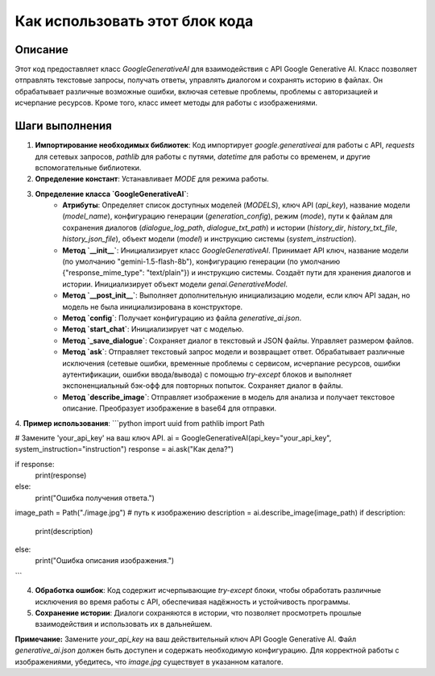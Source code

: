 Как использовать этот блок кода
=========================================================================================

Описание
-------------------------
Этот код предоставляет класс `GoogleGenerativeAI` для взаимодействия с API Google Generative AI.  Класс позволяет отправлять текстовые запросы, получать ответы, управлять диалогом и сохранять историю в файлах.  Он обрабатывает различные возможные ошибки, включая сетевые проблемы, проблемы с авторизацией и исчерпание ресурсов.  Кроме того, класс имеет методы для работы с изображениями.

Шаги выполнения
-------------------------
1. **Импортирование необходимых библиотек**: Код импортирует `google.generativeai` для работы с API, `requests` для сетевых запросов, `pathlib` для работы с путями, `datetime` для работы со временем, и другие вспомогательные библиотеки.

2. **Определение констант**: Устанавливает `MODE` для режима работы.

3. **Определение класса `GoogleGenerativeAI`**:
    - **Атрибуты**: Определяет список доступных моделей (`MODELS`), ключ API (`api_key`), название модели (`model_name`), конфигурацию генерации (`generation_config`), режим (`mode`), пути к файлам для сохранения диалогов (`dialogue_log_path`, `dialogue_txt_path`) и истории (`history_dir`, `history_txt_file`, `history_json_file`), объект модели (`model`) и инструкцию системы (`system_instruction`).
    - **Метод `__init__`**: Инициализирует класс `GoogleGenerativeAI`.  Принимает API ключ, название модели (по умолчанию "gemini-1.5-flash-8b"), конфигурацию генерации (по умолчанию {"response_mime_type": "text/plain"}) и инструкцию системы.  Создаёт пути для хранения диалогов и истории. Инициализирует объект модели `genai.GenerativeModel`.
    - **Метод `__post_init__`**:  Выполняет дополнительную инициализацию модели, если ключ API задан, но модель не была инициализирована в конструкторе.
    - **Метод `config`**:  Получает конфигурацию из файла `generative_ai.json`.
    - **Метод `start_chat`**: Инициализирует чат с моделью.
    - **Метод `_save_dialogue`**: Сохраняет диалог в текстовый и JSON файлы. Управляет размером файлов.
    - **Метод `ask`**: Отправляет текстовый запрос модели и возвращает ответ.  Обрабатывает различные исключения (сетевые ошибки, временные проблемы с сервисом, исчерпание ресурсов, ошибки аутентификации, ошибки ввода/вывода) с помощью `try-except` блоков и выполняет экспоненциальный бэк-офф для повторных попыток.  Сохраняет диалог в файлы.
    - **Метод `describe_image`**:  Отправляет изображение в модель для анализа и получает текстовое описание.  Преобразует изображение в base64 для отправки.


4. **Пример использования**:
```python
import uuid
from pathlib import Path

# Замените 'your_api_key' на ваш ключ API.
ai = GoogleGenerativeAI(api_key="your_api_key", system_instruction="instruction")
response = ai.ask("Как дела?")

if response:
  print(response)
else:
  print("Ошибка получения ответа.")


image_path = Path("./image.jpg") # путь к изображению
description = ai.describe_image(image_path)
if description:
    print(description)
else:
    print("Ошибка описания изображения.")
```

4. **Обработка ошибок**:  Код содержит исчерпывающие `try-except` блоки, чтобы обработать различные исключения во время работы с API, обеспечивая надёжность и устойчивость программы.


5. **Сохранение истории**: Диалоги сохраняются в истории, что позволяет просмотреть прошлые взаимодействия и использовать их в дальнейшем.

**Примечание:** Замените `your_api_key` на ваш действительный ключ API Google Generative AI.  Файл `generative_ai.json` должен быть доступен и содержать необходимую конфигурацию.  Для корректной работы с изображениями, убедитесь, что `image.jpg` существует в указанном каталоге.